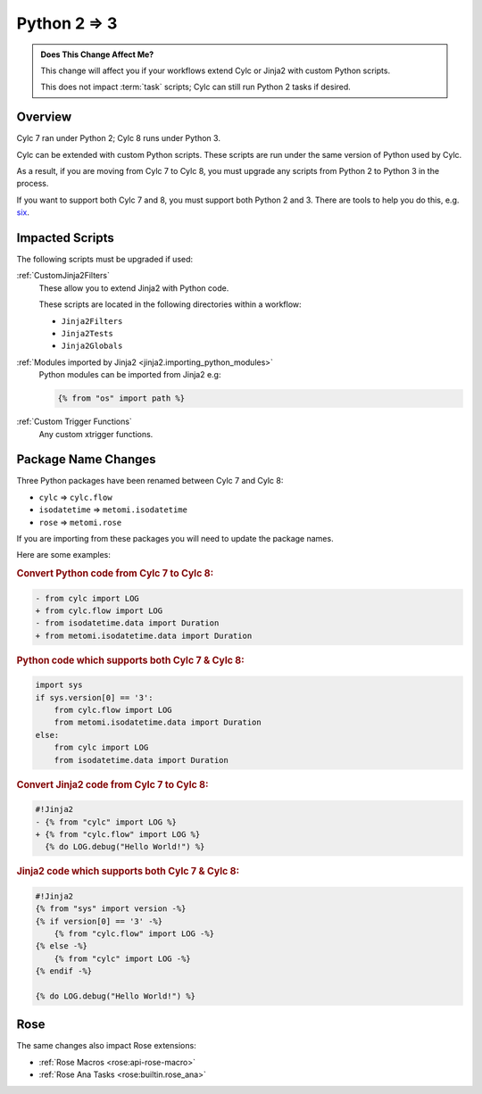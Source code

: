 .. _py23:

Python 2 => 3
=============

.. admonition:: Does This Change Affect Me?
   :class: tip

   This change will affect you if your workflows extend Cylc or Jinja2 with
   custom Python scripts.

   This does not impact :term:`task` scripts; Cylc can still run Python 2
   tasks if desired.


Overview
--------

.. _six: https://pypi.org/project/six/

Cylc 7 ran under Python 2; Cylc 8 runs under Python 3.

Cylc can be extended with custom Python scripts. These scripts are run under
the same version of Python used by Cylc.

As a result, if you are moving from Cylc 7 to Cylc 8, you must upgrade any
scripts from Python 2 to Python 3 in the process.

If you want to support both Cylc 7 and 8, you must support both Python 2 and 3.
There are tools to help you do this, e.g. `six`_.


Impacted Scripts
----------------

The following scripts must be upgraded if used:

:ref:`CustomJinja2Filters`
   These allow you to extend Jinja2 with Python code.

   These scripts are located in the following directories within a workflow:

   * ``Jinja2Filters``
   * ``Jinja2Tests``
   * ``Jinja2Globals``

:ref:`Modules imported by Jinja2 <jinja2.importing_python_modules>`
   Python modules can be imported from Jinja2 e.g:

   .. code-block:: jinja

      {% from "os" import path %}

:ref:`Custom Trigger Functions`
   Any custom xtrigger functions.


Package Name Changes
--------------------

Three Python packages have been renamed between Cylc 7 and Cylc 8:

* ``cylc`` => ``cylc.flow``
* ``isodatetime`` => ``metomi.isodatetime``
* ``rose`` => ``metomi.rose``

If you are importing from these packages you will need to update the package names.

Here are some examples:

.. rubric:: Convert Python code from Cylc 7 to Cylc 8:

.. code-block:: diff

   - from cylc import LOG
   + from cylc.flow import LOG
   - from isodatetime.data import Duration
   + from metomi.isodatetime.data import Duration

.. rubric:: Python code which supports both Cylc 7 & Cylc 8:

.. code-block:: python

   import sys
   if sys.version[0] == '3':
       from cylc.flow import LOG
       from metomi.isodatetime.data import Duration
   else:
       from cylc import LOG
       from isodatetime.data import Duration

.. rubric:: Convert Jinja2 code from Cylc 7 to Cylc 8:

.. code-block:: diff

   #!Jinja2
   - {% from "cylc" import LOG %}
   + {% from "cylc.flow" import LOG %}
     {% do LOG.debug("Hello World!") %}

.. rubric:: Jinja2 code which supports both Cylc 7 & Cylc 8:

.. code-block:: jinja

   #!Jinja2
   {% from "sys" import version -%}
   {% if version[0] == '3' -%}
       {% from "cylc.flow" import LOG -%}
   {% else -%}
       {% from "cylc" import LOG -%}
   {% endif -%}
   
   {% do LOG.debug("Hello World!") %}


Rose
----

The same changes also impact Rose extensions:

* :ref:`Rose Macros <rose:api-rose-macro>`
* :ref:`Rose Ana Tasks <rose:builtin.rose_ana>`
